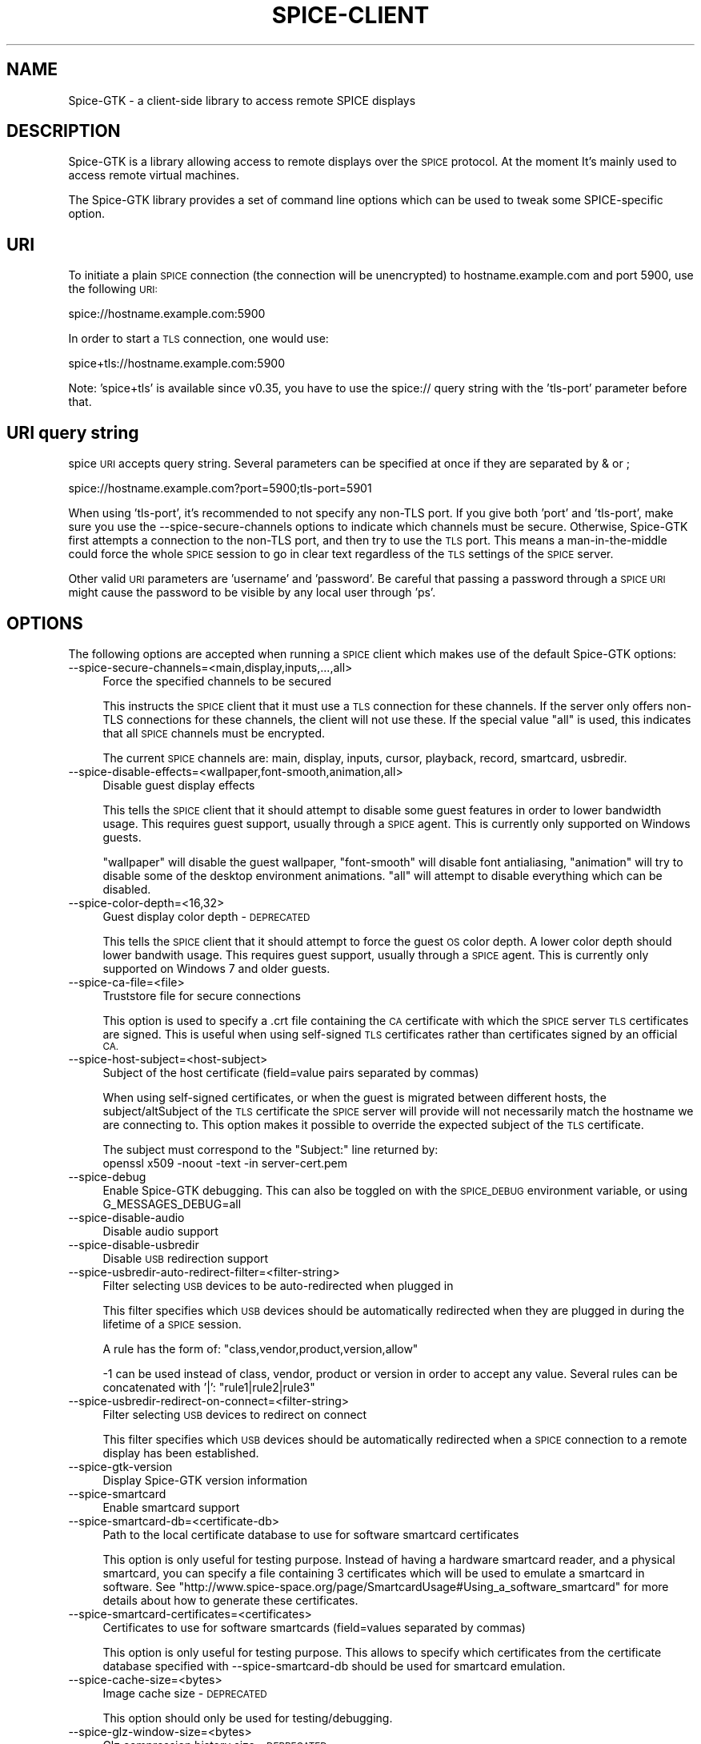 .\" Automatically generated by Pod::Man 4.11 (Pod::Simple 3.35)
.\"
.\" Standard preamble:
.\" ========================================================================
.de Sp \" Vertical space (when we can't use .PP)
.if t .sp .5v
.if n .sp
..
.de Vb \" Begin verbatim text
.ft CW
.nf
.ne \\$1
..
.de Ve \" End verbatim text
.ft R
.fi
..
.\" Set up some character translations and predefined strings.  \*(-- will
.\" give an unbreakable dash, \*(PI will give pi, \*(L" will give a left
.\" double quote, and \*(R" will give a right double quote.  \*(C+ will
.\" give a nicer C++.  Capital omega is used to do unbreakable dashes and
.\" therefore won't be available.  \*(C` and \*(C' expand to `' in nroff,
.\" nothing in troff, for use with C<>.
.tr \(*W-
.ds C+ C\v'-.1v'\h'-1p'\s-2+\h'-1p'+\s0\v'.1v'\h'-1p'
.ie n \{\
.    ds -- \(*W-
.    ds PI pi
.    if (\n(.H=4u)&(1m=24u) .ds -- \(*W\h'-12u'\(*W\h'-12u'-\" diablo 10 pitch
.    if (\n(.H=4u)&(1m=20u) .ds -- \(*W\h'-12u'\(*W\h'-8u'-\"  diablo 12 pitch
.    ds L" ""
.    ds R" ""
.    ds C` ""
.    ds C' ""
'br\}
.el\{\
.    ds -- \|\(em\|
.    ds PI \(*p
.    ds L" ``
.    ds R" ''
.    ds C`
.    ds C'
'br\}
.\"
.\" Escape single quotes in literal strings from groff's Unicode transform.
.ie \n(.g .ds Aq \(aq
.el       .ds Aq '
.\"
.\" If the F register is >0, we'll generate index entries on stderr for
.\" titles (.TH), headers (.SH), subsections (.SS), items (.Ip), and index
.\" entries marked with X<> in POD.  Of course, you'll have to process the
.\" output yourself in some meaningful fashion.
.\"
.\" Avoid warning from groff about undefined register 'F'.
.de IX
..
.nr rF 0
.if \n(.g .if rF .nr rF 1
.if (\n(rF:(\n(.g==0)) \{\
.    if \nF \{\
.        de IX
.        tm Index:\\$1\t\\n%\t"\\$2"
..
.        if !\nF==2 \{\
.            nr % 0
.            nr F 2
.        \}
.    \}
.\}
.rr rF
.\"
.\" Accent mark definitions (@(#)ms.acc 1.5 88/02/08 SMI; from UCB 4.2).
.\" Fear.  Run.  Save yourself.  No user-serviceable parts.
.    \" fudge factors for nroff and troff
.if n \{\
.    ds #H 0
.    ds #V .8m
.    ds #F .3m
.    ds #[ \f1
.    ds #] \fP
.\}
.if t \{\
.    ds #H ((1u-(\\\\n(.fu%2u))*.13m)
.    ds #V .6m
.    ds #F 0
.    ds #[ \&
.    ds #] \&
.\}
.    \" simple accents for nroff and troff
.if n \{\
.    ds ' \&
.    ds ` \&
.    ds ^ \&
.    ds , \&
.    ds ~ ~
.    ds /
.\}
.if t \{\
.    ds ' \\k:\h'-(\\n(.wu*8/10-\*(#H)'\'\h"|\\n:u"
.    ds ` \\k:\h'-(\\n(.wu*8/10-\*(#H)'\`\h'|\\n:u'
.    ds ^ \\k:\h'-(\\n(.wu*10/11-\*(#H)'^\h'|\\n:u'
.    ds , \\k:\h'-(\\n(.wu*8/10)',\h'|\\n:u'
.    ds ~ \\k:\h'-(\\n(.wu-\*(#H-.1m)'~\h'|\\n:u'
.    ds / \\k:\h'-(\\n(.wu*8/10-\*(#H)'\z\(sl\h'|\\n:u'
.\}
.    \" troff and (daisy-wheel) nroff accents
.ds : \\k:\h'-(\\n(.wu*8/10-\*(#H+.1m+\*(#F)'\v'-\*(#V'\z.\h'.2m+\*(#F'.\h'|\\n:u'\v'\*(#V'
.ds 8 \h'\*(#H'\(*b\h'-\*(#H'
.ds o \\k:\h'-(\\n(.wu+\w'\(de'u-\*(#H)/2u'\v'-.3n'\*(#[\z\(de\v'.3n'\h'|\\n:u'\*(#]
.ds d- \h'\*(#H'\(pd\h'-\w'~'u'\v'-.25m'\f2\(hy\fP\v'.25m'\h'-\*(#H'
.ds D- D\\k:\h'-\w'D'u'\v'-.11m'\z\(hy\v'.11m'\h'|\\n:u'
.ds th \*(#[\v'.3m'\s+1I\s-1\v'-.3m'\h'-(\w'I'u*2/3)'\s-1o\s+1\*(#]
.ds Th \*(#[\s+2I\s-2\h'-\w'I'u*3/5'\v'-.3m'o\v'.3m'\*(#]
.ds ae a\h'-(\w'a'u*4/10)'e
.ds Ae A\h'-(\w'A'u*4/10)'E
.    \" corrections for vroff
.if v .ds ~ \\k:\h'-(\\n(.wu*9/10-\*(#H)'\s-2\u~\d\s+2\h'|\\n:u'
.if v .ds ^ \\k:\h'-(\\n(.wu*10/11-\*(#H)'\v'-.4m'^\v'.4m'\h'|\\n:u'
.    \" for low resolution devices (crt and lpr)
.if \n(.H>23 .if \n(.V>19 \
\{\
.    ds : e
.    ds 8 ss
.    ds o a
.    ds d- d\h'-1'\(ga
.    ds D- D\h'-1'\(hy
.    ds th \o'bp'
.    ds Th \o'LP'
.    ds ae ae
.    ds Ae AE
.\}
.rm #[ #] #H #V #F C
.\" ========================================================================
.\"
.IX Title "SPICE-CLIENT 1"
.TH SPICE-CLIENT 1 "2018-05-18" "perl v5.26.2" "Spice-GTK Documentation"
.\" For nroff, turn off justification.  Always turn off hyphenation; it makes
.\" way too many mistakes in technical documents.
.if n .ad l
.nh
.SH "NAME"
Spice\-GTK \- a client\-side library to access remote SPICE displays
.SH "DESCRIPTION"
.IX Header "DESCRIPTION"
Spice-GTK is a library allowing access to remote displays over the \s-1SPICE\s0
protocol. At the moment It's mainly used to access remote virtual machines.
.PP
The Spice-GTK library provides a set of command line options which
can be used to tweak some SPICE-specific option.
.SH "URI"
.IX Header "URI"
To initiate a plain \s-1SPICE\s0 connection (the connection will be
unencrypted) to hostname.example.com and port 5900, use the following
\&\s-1URI:\s0
.PP
.Vb 1
\&  spice://hostname.example.com:5900
.Ve
.PP
In order to start a \s-1TLS\s0 connection, one would use:
.PP
.Vb 1
\&  spice+tls://hostname.example.com:5900
.Ve
.PP
Note: 'spice+tls' is available since v0.35, you have to use the
spice:// query string with the 'tls\-port' parameter before that.
.SH "URI query string"
.IX Header "URI query string"
spice \s-1URI\s0 accepts query string. Several parameters can be specified at
once if they are separated by & or ;
.PP
.Vb 1
\&  spice://hostname.example.com?port=5900;tls\-port=5901
.Ve
.PP
When using 'tls\-port', it's recommended to not specify any non-TLS port.
If you give both 'port' and 'tls\-port', make sure you use the
\&\-\-spice\-secure\-channels options to indicate which channels must be secure.
Otherwise, Spice-GTK first attempts a connection to the non-TLS port, and
then try to use the \s-1TLS\s0 port. This means a man-in-the-middle could force
the whole \s-1SPICE\s0 session to go in clear text regardless of the \s-1TLS\s0 settings
of the \s-1SPICE\s0 server.
.PP
Other valid \s-1URI\s0 parameters are 'username' and 'password'. Be careful that
passing a password through a \s-1SPICE URI\s0 might cause the password to be
visible by any local user through 'ps'.
.SH "OPTIONS"
.IX Header "OPTIONS"
The following options are accepted when running a \s-1SPICE\s0 client which
makes use of the default Spice-GTK options:
.IP "\-\-spice\-secure\-channels=<main,display,inputs,...,all>" 4
.IX Item "--spice-secure-channels=<main,display,inputs,...,all>"
Force the specified channels to be secured
.Sp
This instructs the \s-1SPICE\s0 client that it must use a \s-1TLS\s0 connection for these
channels. If the server only offers non-TLS connections for these channels,
the client will not use these. If the special value \*(L"all\*(R" is used, this
indicates that all \s-1SPICE\s0 channels must be encrypted.
.Sp
The current \s-1SPICE\s0 channels are: main, display, inputs, cursor, playback,
record, smartcard, usbredir.
.IP "\-\-spice\-disable\-effects=<wallpaper,font\-smooth,animation,all>" 4
.IX Item "--spice-disable-effects=<wallpaper,font-smooth,animation,all>"
Disable guest display effects
.Sp
This tells the \s-1SPICE\s0 client that it should attempt to disable some guest
features in order to lower bandwidth usage. This requires guest support,
usually through a \s-1SPICE\s0 agent. This is currently only supported on Windows
guests.
.Sp
\&\*(L"wallpaper\*(R" will disable the guest wallpaper, \*(L"font-smooth\*(R" will disable
font antialiasing, \*(L"animation\*(R" will try to disable some of the desktop
environment animations. \*(L"all\*(R" will attempt to disable everything which
can be disabled.
.IP "\-\-spice\-color\-depth=<16,32>" 4
.IX Item "--spice-color-depth=<16,32>"
Guest display color depth \- \s-1DEPRECATED\s0
.Sp
This tells the \s-1SPICE\s0 client that it should attempt to force the guest \s-1OS\s0
color depth. A lower color depth should lower bandwith usage. This requires
guest support, usually through a \s-1SPICE\s0 agent. This is currently only
supported on Windows 7 and older guests.
.IP "\-\-spice\-ca\-file=<file>" 4
.IX Item "--spice-ca-file=<file>"
Truststore file for secure connections
.Sp
This option is used to specify a .crt file containing the \s-1CA\s0 certificate with which
the \s-1SPICE\s0 server \s-1TLS\s0 certificates are signed. This is useful when using self-signed
\&\s-1TLS\s0 certificates rather than certificates signed by an official \s-1CA.\s0
.IP "\-\-spice\-host\-subject=<host\-subject>" 4
.IX Item "--spice-host-subject=<host-subject>"
Subject of the host certificate (field=value pairs separated by commas)
.Sp
When using self-signed certificates, or when the guest is migrated between
different hosts, the subject/altSubject of the \s-1TLS\s0 certificate the \s-1SPICE\s0
server will provide will not necessarily match the hostname we are connecting to.
This option makes it possible to override the expected subject of the \s-1TLS\s0 certificate.
.Sp
The subject must correspond to the \*(L"Subject:\*(R" line returned by:
  openssl x509 \-noout \-text \-in server\-cert.pem
.IP "\-\-spice\-debug" 4
.IX Item "--spice-debug"
Enable Spice-GTK debugging. This can also be toggled on with the
\&\s-1SPICE_DEBUG\s0 environment variable, or using G_MESSAGES_DEBUG=all
.IP "\-\-spice\-disable\-audio" 4
.IX Item "--spice-disable-audio"
Disable audio support
.IP "\-\-spice\-disable\-usbredir" 4
.IX Item "--spice-disable-usbredir"
Disable \s-1USB\s0 redirection support
.IP "\-\-spice\-usbredir\-auto\-redirect\-filter=<filter\-string>" 4
.IX Item "--spice-usbredir-auto-redirect-filter=<filter-string>"
Filter selecting \s-1USB\s0 devices to be auto-redirected when plugged in
.Sp
This filter specifies which \s-1USB\s0 devices should be automatically redirected
when they are plugged in during the lifetime of a \s-1SPICE\s0 session.
.Sp
A rule has the form of:
\&\f(CW\*(C`class,vendor,product,version,allow\*(C'\fR
.Sp
\&\-1 can be used instead of class, vendor, product or version in order to accept
any value. Several rules can be concatenated with '|':
\&\f(CW\*(C`rule1|rule2|rule3\*(C'\fR
.IP "\-\-spice\-usbredir\-redirect\-on\-connect=<filter\-string>" 4
.IX Item "--spice-usbredir-redirect-on-connect=<filter-string>"
Filter selecting \s-1USB\s0 devices to redirect on connect
.Sp
This filter specifies which \s-1USB\s0 devices should be automatically redirected
when a \s-1SPICE\s0 connection to a remote display has been established.
.IP "\-\-spice\-gtk\-version" 4
.IX Item "--spice-gtk-version"
Display Spice-GTK version information
.IP "\-\-spice\-smartcard" 4
.IX Item "--spice-smartcard"
Enable smartcard support
.IP "\-\-spice\-smartcard\-db=<certificate\-db>" 4
.IX Item "--spice-smartcard-db=<certificate-db>"
Path to the local certificate database to use for software smartcard certificates
.Sp
This option is only useful for testing purpose. Instead of having a hardware
smartcard reader, and a physical smartcard, you can specify a file containing 3
certificates which will be used to emulate a smartcard in software. See
\&\f(CW\*(C`http://www.spice\-space.org/page/SmartcardUsage#Using_a_software_smartcard\*(C'\fR
for more details about how to generate these certificates.
.IP "\-\-spice\-smartcard\-certificates=<certificates>" 4
.IX Item "--spice-smartcard-certificates=<certificates>"
Certificates to use for software smartcards (field=values separated by commas)
.Sp
This option is only useful for testing purpose. This allows to specify which
certificates from the certificate database specified with \-\-spice\-smartcard\-db
should be used for smartcard emulation.
.IP "\-\-spice\-cache\-size=<bytes>" 4
.IX Item "--spice-cache-size=<bytes>"
Image cache size \- \s-1DEPRECATED\s0
.Sp
This option should only be used for testing/debugging.
.IP "\-\-spice\-glz\-window\-size=<bytes>" 4
.IX Item "--spice-glz-window-size=<bytes>"
Glz compression history size \- \s-1DEPRECATED\s0
.Sp
This option should only be used for testing/debugging.
.SH "BUGS"
.IX Header "BUGS"
Report bugs to the mailing list \f(CW\*(C`http://lists.freedesktop.org/mailman/listinfo/spice\-devel\*(C'\fR
.SH "COPYRIGHT"
.IX Header "COPYRIGHT"
Copyright (C) 2011, 2014 Red Hat, Inc., and various contributors.
This is free software. You may redistribute copies of it under the terms of
the \s-1GNU\s0 Lesser General Public License
\&\f(CW\*(C`https://www.gnu.org/licenses/old\-licenses/lgpl\-2.1.html\*(C'\fR.
There is \s-1NO WARRANTY,\s0 to the extent permitted by law.
.SH "SEE ALSO"
.IX Header "SEE ALSO"
\&\f(CW\*(C`virt\-viewer(1)\*(C'\fR, the project website \f(CW\*(C`http://spice\-space.org\*(C'\fR
